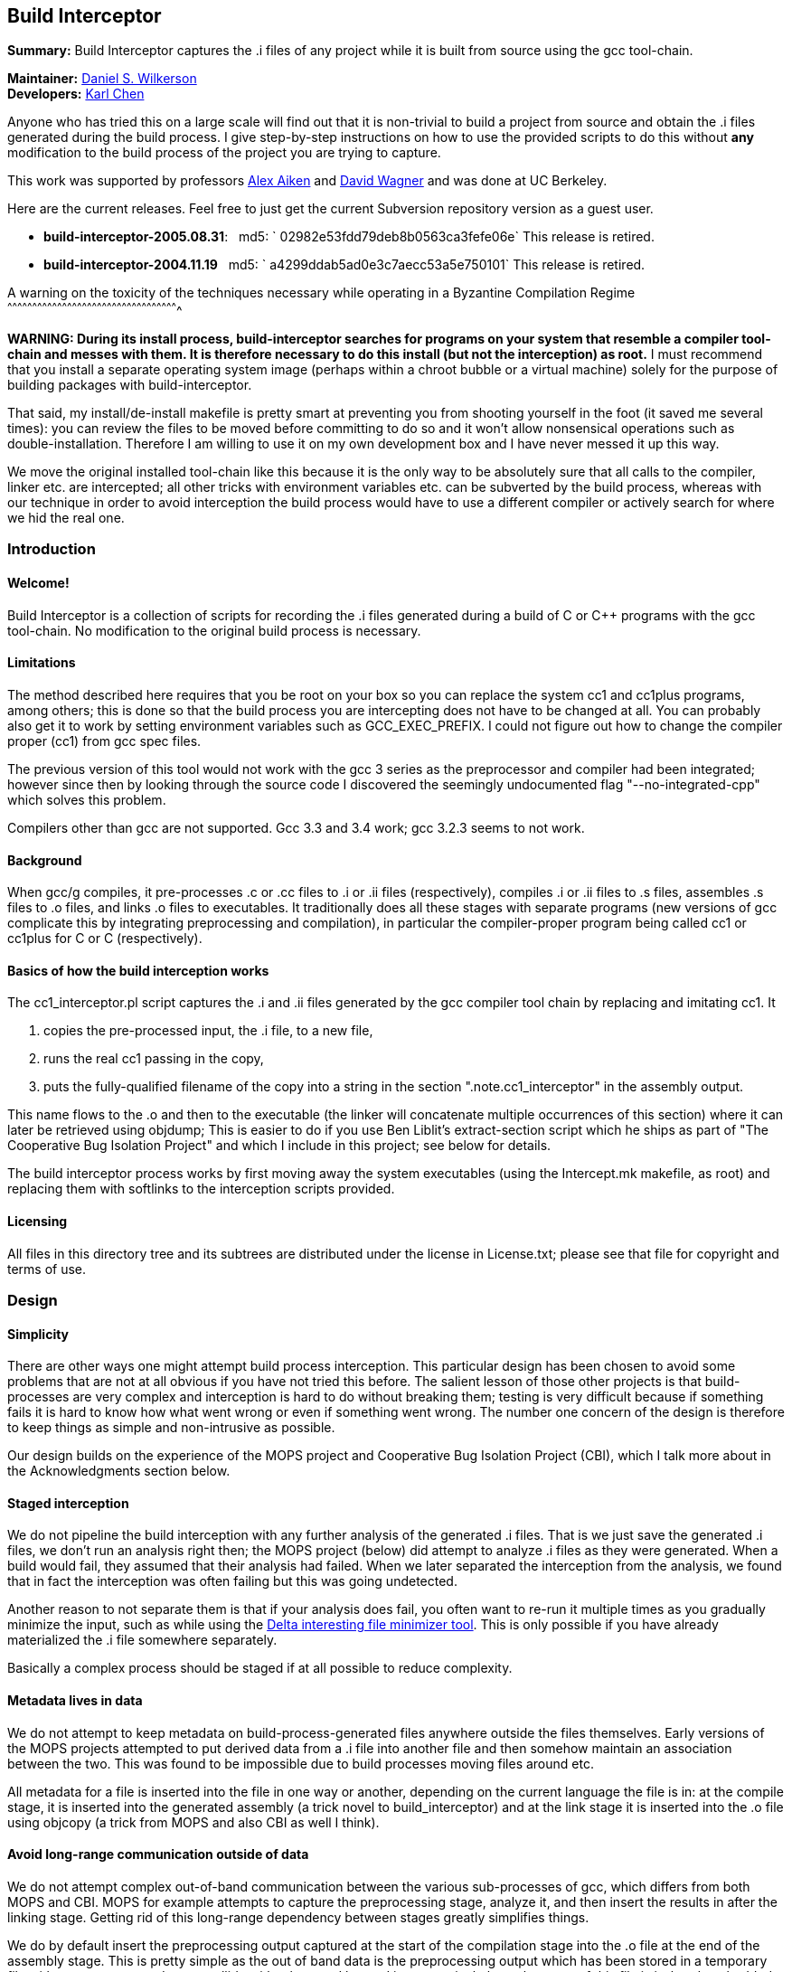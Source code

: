 Build Interceptor
-----------------

*Summary:* Build Interceptor captures the .i files of any project while
it is built from source using the gcc tool-chain.

*Maintainer:* http://danielwilkerson.com/[Daniel S. Wilkerson]  +
*Developers:* http://www.cs.berkeley.edu/~quarl/[Karl Chen]

Anyone who has tried this on a large scale will find out that it is
non-trivial to build a project from source and obtain the .i files
generated during the build process. I give step-by-step instructions on
how to use the provided scripts to do this without *any* modification to
the build process of the project you are trying to capture.

This work was supported by professors
http://theory.stanford.edu/~aiken/[Alex Aiken] and
http://www.cs.berkeley.edu/~daw/[David Wagner] and was done at UC
Berkeley.

Here are the current releases. Feel free to just get the current
Subversion repository version as a guest user.

* *build-interceptor-2005.08.31*:
  md5: ` 02982e53fdd79deb8b0563ca3fefe06e`
  This release is retired.
* *build-interceptor-2004.11.19*
  md5: ` a4299ddab5ad0e3c7aecc53a5e750101`
  This release is retired.

A warning on the toxicity of the techniques necessary while operating in
a Byzantine Compilation Regime
^^^^^^^^^^^^^^^^^^^^^^^^^^^^^^^^^^^^^^^^^^^^^^^^^^^^^^^^^^^^^^^^^^^^^^^^^^^^^^^^^^^^^^^^^^^^^^^^^^^^^^^

*WARNING: During its install process, build-interceptor searches for
programs on your system that resemble a compiler tool-chain and messes
with them. It is therefore necessary to do this install (but not the
interception) as root.* I must recommend that you install a separate
operating system image (perhaps within a chroot bubble or a virtual
machine) solely for the purpose of building packages with
build-interceptor.

That said, my install/de-install makefile is pretty smart at preventing
you from shooting yourself in the foot (it saved me several times): you
can review the files to be moved before committing to do so and it won't
allow nonsensical operations such as double-installation. Therefore I am
willing to use it on my own development box and I have never messed it
up this way.

We move the original installed tool-chain like this because it is the
only way to be absolutely sure that all calls to the compiler, linker
etc. are intercepted; all other tricks with environment variables etc.
can be subverted by the build process, whereas with our technique in
order to avoid interception the build process would have to use a
different compiler or actively search for where we hid the real one.

Introduction
~~~~~~~~~~~~

Welcome!
^^^^^^^^

Build Interceptor is a collection of scripts for recording the .i files
generated during a build of C or C++ programs with the gcc tool-chain.
No modification to the original build process is necessary.

Limitations
^^^^^^^^^^^

The method described here requires that you be root on your box so you
can replace the system cc1 and cc1plus programs, among others; this is
done so that the build process you are intercepting does not have to be
changed at all. You can probably also get it to work by setting
environment variables such as GCC_EXEC_PREFIX. I could not figure out
how to change the compiler proper (cc1) from gcc spec files.

The previous version of this tool would not work with the gcc 3 series
as the preprocessor and compiler had been integrated; however since then
by looking through the source code I discovered the seemingly
undocumented flag "--no-integrated-cpp" which solves this problem.

Compilers other than gcc are not supported. Gcc 3.3 and 3.4 work; gcc
3.2.3 seems to not work.

Background
^^^^^^^^^^

When gcc/g++ compiles, it pre-processes .c or .cc files to .i or .ii
files (respectively), compiles .i or .ii files to .s files, assembles .s
files to .o files, and links .o files to executables. It traditionally
does all these stages with separate programs (new versions of gcc
complicate this by integrating preprocessing and compilation), in
particular the compiler-proper program being called cc1 or cc1plus for C
or C++ (respectively).

Basics of how the build interception works
^^^^^^^^^^^^^^^^^^^^^^^^^^^^^^^^^^^^^^^^^^

The cc1_interceptor.pl script captures the .i and .ii files generated by
the gcc compiler tool chain by replacing and imitating cc1. It

1.  copies the pre-processed input, the .i file, to a new file,
2.  runs the real cc1 passing in the copy,
3.  puts the fully-qualified filename of the copy into a string in the
section ".note.cc1_interceptor" in the assembly output.

This name flows to the .o and then to the executable (the linker will
concatenate multiple occurrences of this section) where it can later be
retrieved using objdump; This is easier to do if you use Ben Liblit's
extract-section script which he ships as part of "The Cooperative Bug
Isolation Project" and which I include in this project; see below for
details.

The build interceptor process works by first moving away the system
executables (using the Intercept.mk makefile, as root) and replacing
them with softlinks to the interception scripts provided.

Licensing
^^^^^^^^^

All files in this directory tree and its subtrees are distributed under
the license in License.txt; please see that file for copyright and terms
of use.

Design
~~~~~~

Simplicity
^^^^^^^^^^

There are other ways one might attempt build process interception. This
particular design has been chosen to avoid some problems that are not at
all obvious if you have not tried this before. The salient lesson of
those other projects is that build-processes are very complex and
interception is hard to do without breaking them; testing is very
difficult because if something fails it is hard to know how what went
wrong or even if something went wrong. The number one concern of the
design is therefore to keep things as simple and non-intrusive as
possible.

Our design builds on the experience of the MOPS project and Cooperative
Bug Isolation Project (CBI), which I talk more about in the
Acknowledgments section below.

Staged interception
^^^^^^^^^^^^^^^^^^^

We do not pipeline the build interception with any further analysis of
the generated .i files. That is we just save the generated .i files, we
don't run an analysis right then; the MOPS project (below) did attempt
to analyze .i files as they were generated. When a build would fail,
they assumed that their analysis had failed. When we later separated the
interception from the analysis, we found that in fact the interception
was often failing but this was going undetected.

Another reason to not separate them is that if your analysis does fail,
you often want to re-run it multiple times as you gradually minimize the
input, such as while using the https://github.com/dsw/delta[Delta interesting
file minimizer tool]. This is only possible if you have already
materialized the .i file somewhere separately.

Basically a complex process should be staged if at all possible to
reduce complexity.

Metadata lives in data
^^^^^^^^^^^^^^^^^^^^^^

We do not attempt to keep metadata on build-process-generated files
anywhere outside the files themselves. Early versions of the MOPS
projects attempted to put derived data from a .i file into another file
and then somehow maintain an association between the two. This was found
to be impossible due to build processes moving files around etc.

All metadata for a file is inserted into the file in one way or another,
depending on the current language the file is in: at the compile stage,
it is inserted into the generated assembly (a trick novel to
build_interceptor) and at the link stage it is inserted into the .o file
using objcopy (a trick from MOPS and also CBI as well I think).

Avoid long-range communication outside of data
^^^^^^^^^^^^^^^^^^^^^^^^^^^^^^^^^^^^^^^^^^^^^^

We do not attempt complex out-of-band communication between the various
sub-processes of gcc, which differs from both MOPS and CBI. MOPS for
example attempts to capture the preprocessing stage, analyze it, and
then insert the results in after the linking stage. Getting rid of this
long-range dependency between stages greatly simplifies things.

We do by default insert the preprocessing output captured at the start
of the compilation stage into the .o file at the end of the assembly
stage. This is pretty simple as the out of band data is the
preprocessing output which has been stored in a temporary file with a
name computed to not collide with others and located in a canonical
place; the name of this file is in-band, embedded in the file as it is
passed along.

Avoid parsing complex command-lines
^^^^^^^^^^^^^^^^^^^^^^^^^^^^^^^^^^^

Similarly we manage to almost completely avoid parsing the command-line
arguments of gcc, though a few situations forced us to do it a little.
Again, the simplification of the process is huge; we only parse
arguments of simple tools such as cc1 and collect2; their command-lines
are much simpler as another tool uses them, not a human.

Something you might be tempted to do along these lines is to remove -O*
flags from the compile stage to speed things up, since perhaps you are
only interested in the .i files and not in actually using the resulting
executables. Removing -O* from the compile stage alone will not work, as
if it has been passed to the preprocessing stage the compile stage will
fail to compile it due to various things having been inlined. I suppose
it would work to remove it from all stages, probably using the gcc spec
file mechanism, but I don't consider it worth the complexity and
possibility of failure.

Goals and amount of interception
~~~~~~~~~~~~~~~~~~~~~~~~~~~~~~~~

Only use what you need
^^^^^^^^^^^^^^^^^^^^^^

What tools must be intercepted during the build process depends on what
your goal is. You can turn off the interception of tools by removing
them from intercept.progs after it is built.

File-by-file
^^^^^^^^^^^^

For a file-by-file analysis of source code, you simply need the source
files after pre-processing. It is sufficient to just intercept
cc1/cc1plus and (after running reorg_build.pl) look at the resulting .i
files.

Note that even if you do not intercept cpp/cpp0/tradcpp0/gcc -E, the gcc
spec file will tell gcc to not pass -P which means there should always
be line directives in the .i file. So if your analysis finds an error,
it can always map it back to the original source line.

Whole-program
^^^^^^^^^^^^^

For a whole-program analysis of all the source in the package, you need
to know for each executable which .i files went into it. Each such
executable (and any other files produced by the linker) will result in a
.ld file which lists all the .i files that went into it that were
compiled during the build.

For a really whole-program analysis that also looks at libraries, or if
you wanted to modify the .i files, recompile, and re-link, you need to
know *all* the .o files that went into an executable. For this you will
need to also intercept collect2, which is implemented; however the
script reorg.pl would also have to be extended to extract the linker
--trace output, but this is straightforward.

You would want to intercept 'as' to make a mapping between .s files
output by cc1/cc1plus and .o files linked together by the linker as well
as the command-line. It would probably be best to insert the metadata
after assembly using objcopy, just as with collect2.

Source-to-source
^^^^^^^^^^^^^^^^

If you wanted to do a source-to-source transformation on the original
source you would need the preprocessing command line as well, and so
would have to intercept cpp/cpp0/tradcpp0/gcc -E; probably you would
insert the metadata into the file as the initializer of a global string
variable with an unusual name.

"Replaying" a build process from the interception record is probably
trickier than one might at first imagine: build processes sometimes do
strange things such as move files around. You would have to intercept mv
and perhaps rm etc. I have not done this but it is not hard given the
infrastructure. One thing you will likely want is for the build process
to be deterministic, so the make interceptor removes -j from the command
line; try out the TestMake.mk makefile with and without it.

Miscellaneous difficulties with gcc layering
^^^^^^^^^^^^^^^^^^^^^^^^^^^^^^^^^^^^^^^^^^^^

You might have to experiment to figure out exactly what which layer to
intercept. I am using gcc 3.4.0 and it seems that neither cpp nor gcc -E
call each other nor a program called cpp0, which seems to not exist
anymore; however perhaps gcc 2.95.3 does. Similarly, ld does not call
collect2, though the gcc source code suggests in a comment that they are
interchangeable; why do the both exist? To assist in this
experimentation, each interceptor script prints at the start its 1)
name, 2) parent process id, 3) own process id and 4) arguments all to
standard error (this may have been commented out, just uncomment).

Using the scripts
~~~~~~~~~~~~~~~~~

Setup
^^^^^

This is the one-time initial setup of build_interceptor. Note that as is
traditional, commands executed as a normal user are preceded by a '$'
and those executed as root are preceded by a '#'.

NOTE: Build interceptor is incompatible with ccache. If you have ccache
installed, turn it off first by moving the ccache scripts away first.

* Make a place to put the .i files in your $HOME directory.
+
--------------------------------
    $ cd
    $ mkdir preproc-foo1
    $ ln -s preproc-foo1 preproc
--------------------------------
* Build the intercept.progs and other support files.
+
----------
    $ make
----------
+
Now check that the files you want to intercept are generated in
intercept.progs. You can change this file if you need to, but only do it
while build interception is off! Otherwise you can get into an
inconsistent state.

Interception
^^^^^^^^^^^^

* Move your system gcc to gcc_orig and link gcc to gcc_interceptor.pl.
+
------------------------------
    $ cd; cd build_interceptor
    $ su
    # make -f Intercept.mk on
------------------------------
+
You could exit the root shell now, but I find it easier to instead just
leave one shell open as root for turning interception on and off and do
user things in another shell.
+
---------------------------------
    # exit (leave the root shell)
---------------------------------
+
At any time you can check the interception state; this works as root or
non-root, however other targets in Intercept.mk that mutate the system
state will check if you are root before allowing them.
+
--------------------------
    $ make -f Intercept.mk
--------------------------
+
If you are intercepting make as well and you want to avoid running the
intercepted make, you can do this while interception is on.
+
-------------------------------
    $ make_orig -f Intercept.mk
-------------------------------
* Build your project.
+
If you mess up and need to start over again, just do this.
+
----------------------
    $ rm -rf preproc/*
----------------------
+
If you want to build two different projects and capture both, just move
the link.
+
--------------------------------
    $ mkdir preproc-foo2
    $ ln -s preproc-foo2 preproc
--------------------------------
+
Before compiling anything else with gcc:
+
\1) Make the data read-only.
+
-------------------------------
    $ cd
    $ chmod -R a-w preproc-foo1
-------------------------------
+
\2) Point the preprocessor capture at another file.
+
--------------------------------
    $ mkdir preproc-junk
    $ ln -s preproc-junk preproc
--------------------------------
* When you are done, put gcc back where it was.
+
---------------------------------
    $ cd; cd build_interceptor
    $ su
    # make -f Intercept.mk off
    # exit (leave the root shell)
---------------------------------

Extraction
^^^^^^^^^^

After intercepting a build, one would like to access the intercepted .i
files. Build-interceptor comes with a script for just this purpose:
extract_build.pl. This script creates an 'abstraction' of the build
process: a directory containing 1) the intercepted .i files and 2) a
Makefile such that typing 'make' "replays" the build. That is, suppose
we have intercepted the build of an executable 'a.out'.

* We may then extract the entire build at once.
+
-------------------------------------------------
    $ extract_build.pl -infile a.out -outdir xdir
-------------------------------------------------
+
The result will be a new directory `xdir` that contains a Makefile and
some .i files in a src subdirectory. The generic_Makefile is the same
for all projects and contains the build logic; it is included by the
Makefile which has variables configured from interception of the build
process.
+
--------------------
    $ ls xdir
    Makefile
    generic_Makefile
    src
--------------------
* The xdir/Makefile is very simple: it just compiles each .i file and
links them together; therefore the extracted build process is much more
likely to be amenable to a static analysis or a source-to-source
transformation than the original build process. Changing to that
directory we may now rebuild a.out from those .i files.
+
---------------------------------------------------
    $ cd xdir
    $ make
    $ make check  # to run the resulting executable
---------------------------------------------------

I think it is possible however for extract_build.pl to fail to correctly
set up the Makefile, depending on the complexity of the original build
process. Therefore we give two more primitive ways of getting at the .i
files directly. First, the .i files are embedded into the ELF files; you
can get them out of the ELF as follows.

* Print out the metadata we inserted into the ELF.
+
----------------------------------------------------
    $ extract_section.pl .note.cc1_interceptor a.out
    (
            . . .
            md5:a78dd86286867621359f8629a7bad88e
    )
----------------------------------------------------
* Use this output to construct the name of the ELF section containing
the .i file and print that out.
+
---------------------------------------------------------------------
    $ extract_section.pl .file.a78dd86286867621359f8629a7bad88e a.out
    [... the .i file contents here...]
---------------------------------------------------------------------

However, even this method may cause problems, because for some huge
projects (Mozilla) the embedded .i files will cause the ELF file to
exceed the file size limit on some systems (like mine which is 2 Gig).
In case of this eventuality do as follows.

Turn off the "feature" that the .i file is embedded into the ELF by
setting the environment variable BUILD_INTERCEPTOR_DONT_EMBED_PREPROC or
commenting out this line in as_interceptor.pl

-----------------------------------------------------------------------
    system('objcopy', $outfile, '--add-section', ".file.$md5=$tmpfile")
-----------------------------------------------------------------------

The .i files may be found down in $HOME/preproc. Print out the name of
the temporary file where the .i file was saved; it is still there unless
you have intercepted another project in the mean time and also gotten
very unlucky.

---------------------------------------------------------------------------------
    $ extract_section.pl .note.cc1_interceptor a.out
    (
            . . .
            tmpfile:/home/dsw/preproc/./home/dsw/foo/hello.c-1153018736-18133
    )



Files

Build-interceptor needs a place to put the pre-processed output,
the .i files.  The name of the directory where it puts them is
hard-coded into the scripts:



$HOME/preproc: where the scripts put the .i files.



However it is not recommended to use the tool by simply making a
preproc directory since after interception is over, you want to move
that directory so that other compilations on your system do not
inadvertently put more .i files in there.  Thus in the above
instructions I use a layer of indirection as follows:



$HOME/preproc-foo1: An actual directory for holding the .i
files.

$HOME/preproc: a softlink to preproc-foo1 that should
be moved as soon as interception is done.



Weaknesses / Bugs

The primary assumption is that there is a binary file gcc-VERSION
and that all other names such as "gcc" or "cc" are symbolic links (not
hard-links) to gcc-VERSION.  If this is not the case things will not
work.  In particular this assumption fails for Slackware.

Using this assumption, build-Interceptor gets the gcc version at
run time from the binary name.  If you have multiple gcc versions
installed simultaneously, they must be named gcc-x.y
(e.g. /usr/bin/gcc-3.4) for this version detecting to work.

Build-interceptor changes ongoingly to deal with various usage
scenarios.  There are some old scripts lying around that I don't to
get rid of but that are unlikely to work out of the box.  If I don't
explicitly mention that you should use a script, then it is not
guaranteed to work.

Acknowledgments

This work was supported by professors Alex Aiken and David Wagner and was done at
UC Berkeley.

I used code and ideas for build-process interception from two
different previous projects that dealt with this same problem. 

The "The
Cooperative Bug Isolation Project" by Ben Liblit

The MOPS
project by Hao Chen where he and Geoff Morrison in particular worked
on the build-process interception aspect.



The idea of inserting metadata into an unused section in ELF .o files
was borrowed from Ben and Hao.  I extended it back to the assembly
stage.

Ben Liblit, Hao Chen, John Kodumal, and Simon Goldsmith contributed to
the discussions leading to these scripts.  Thanks especially to Simon
Goldsmith for proof-reading this Readme [I of course take
responsibility for any remaining mistakes].

Thanks to Andy Begel for his in-depth explanation of dynamic linking
under various circumstances and operating systems.

 


---------------------------------------------------------------------------------
